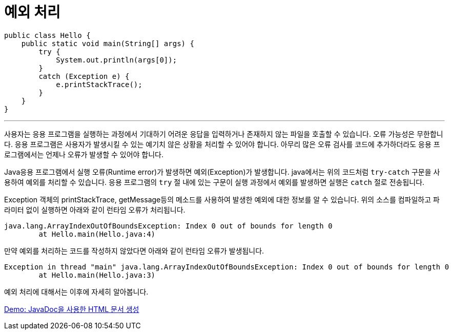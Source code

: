 = 예외 처리

[source, java]
----
public class Hello {
    public static void main(String[] args) {
        try {
            System.out.println(args[0]);
        }
        catch (Exception e) {
            e.printStackTrace();
        }
    }
}
----

---

사용자는 응용 프로그램을 실행하는 과정에서 기대하기 어려운 응답을 입력하거나 존재하지 않는 파일을 호출할 수 있습니다. 오류 가능성은 무한합니다. 응용 프로그램은 사용자가 발생시킬 수 있는 예기치 않은 상황을 처리할 수 있어야 합니다. 아무리 많은 오류 검사를 코드에 추가하더라도 응용 프로그램에서는 언제나 오류가 발생할 수 있어야 합니다.

Java응용 프로그램에서 실행 오류(Runtime error)가 발생하면 예외(Exception)가 발생합니다. java에서는 위의 코드처럼 `try-catch` 구문을 사용하여 예외를 처리할 수 있습니다. 응용 프로그램의 `try` 절 내에 있는 구문이 실행 과정에서 예외를 발생하면 실행은 `catch` 절로 전송됩니다.

Exception 객체의 printStackTrace, getMessage등의 메소드를 사용하여 발생한 예외에 대한 정보를 알 수 있습니다. 위의 소스를 컴파일하고 파라미터 없이 실행하면 아래와 같이 런타임 오류가 처리됩니다.

----
java.lang.ArrayIndexOutOfBoundsException: Index 0 out of bounds for length 0
        at Hello.main(Hello.java:4)
----

만약 예외를 처리하는 코드를 작성하지 않았다면 아래와 같이 런타임 오류가 발생됩니다.

----
Exception in thread "main" java.lang.ArrayIndexOutOfBoundsException: Index 0 out of bounds for length 0
        at Hello.main(Hello.java:3)
----

예외 처리에 대해서는 이후에 자세히 알아봅니다.

link:./16_demo2.adoc[Demo: JavaDoc을 사용한 HTML 문서 생성]